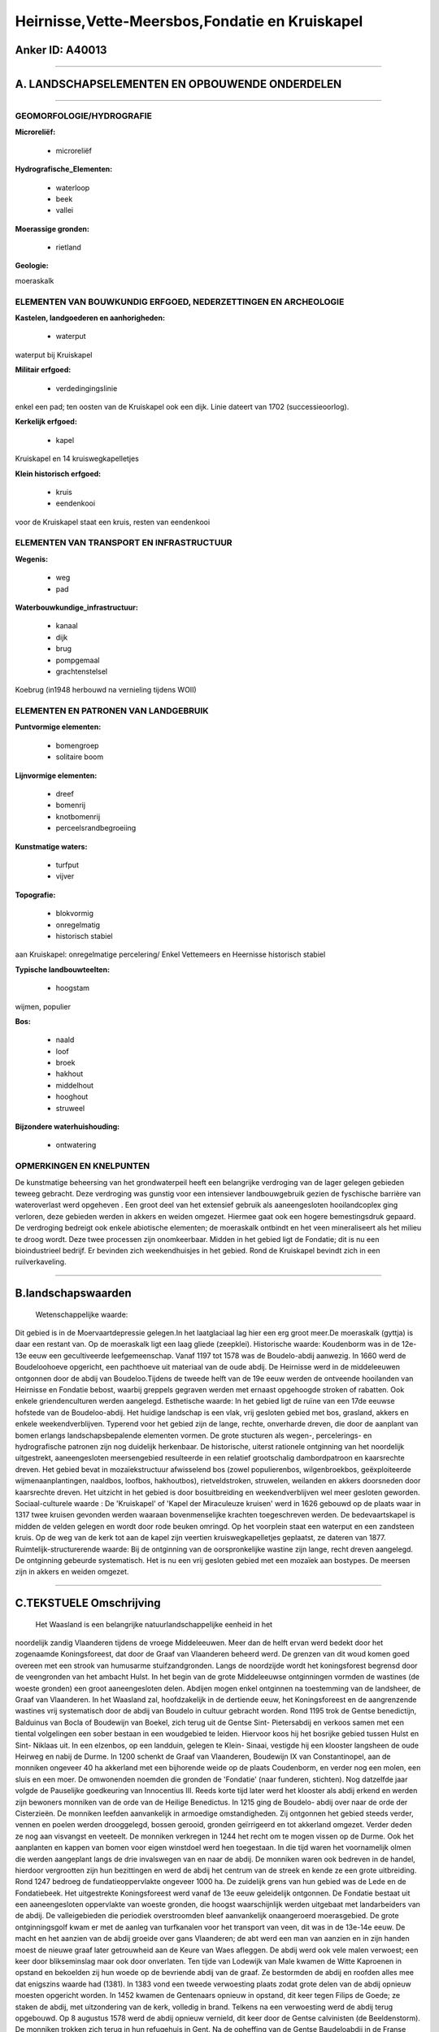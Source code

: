 Heirnisse,Vette-Meersbos,Fondatie en Kruiskapel
===============================================

Anker ID: A40013
----------------

--------------

A. LANDSCHAPSELEMENTEN EN OPBOUWENDE ONDERDELEN
-----------------------------------------------

--------------

GEOMORFOLOGIE/HYDROGRAFIE
~~~~~~~~~~~~~~~~~~~~~~~~~

**Microreliëf:**

 * microreliëf

 
**Hydrografische\_Elementen:**

 * waterloop
 * beek
 * vallei

 
**Moerassige gronden:**

 * rietland

 
**Geologie:**

 
moeraskalk

ELEMENTEN VAN BOUWKUNDIG ERFGOED, NEDERZETTINGEN EN ARCHEOLOGIE
~~~~~~~~~~~~~~~~~~~~~~~~~~~~~~~~~~~~~~~~~~~~~~~~~~~~~~~~~~~~~~~

**Kastelen, landgoederen en aanhorigheden:**

 * waterput

 
waterput bij Kruiskapel

**Militair erfgoed:**

 * verdedingingslinie

 
enkel een pad; ten oosten van de Kruiskapel ook een dijk. Linie
dateert van 1702 (successieoorlog).

**Kerkelijk erfgoed:**

 * kapel

 
Kruiskapel en 14 kruiswegkapelletjes

**Klein historisch erfgoed:**

 * kruis
 * eendenkooi

 
voor de Kruiskapel staat een kruis, resten van eendenkooi

ELEMENTEN VAN TRANSPORT EN INFRASTRUCTUUR
~~~~~~~~~~~~~~~~~~~~~~~~~~~~~~~~~~~~~~~~~

**Wegenis:**

 * weg
 * pad

 
**Waterbouwkundige\_infrastructuur:**

 * kanaal
 * dijk
 * brug
 * pompgemaal
 * grachtenstelsel

 
Koebrug (in1948 herbouwd na vernieling tijdens WOII)

ELEMENTEN EN PATRONEN VAN LANDGEBRUIK
~~~~~~~~~~~~~~~~~~~~~~~~~~~~~~~~~~~~~

**Puntvormige elementen:**

 * bomengroep
 * solitaire boom

 
**Lijnvormige elementen:**

 * dreef
 * bomenrij
 * knotbomenrij
 * perceelsrandbegroeiing

**Kunstmatige waters:**

 * turfput
 * vijver

 
**Topografie:**

 * blokvormig
 * onregelmatig
 * historisch stabiel

 
aan Kruiskapel: onregelmatige percelering/ Enkel Vettemeers en
Heernisse historisch stabiel

**Typische landbouwteelten:**

 * hoogstam

 
wijmen, populier

**Bos:**

 * naald
 * loof
 * broek
 * hakhout
 * middelhout
 * hooghout
 * struweel

 
**Bijzondere waterhuishouding:**

 * ontwatering

 

OPMERKINGEN EN KNELPUNTEN
~~~~~~~~~~~~~~~~~~~~~~~~~

De kunstmatige beheersing van het grondwaterpeil heeft een belangrijke
verdroging van de lager gelegen gebieden teweeg gebracht. Deze
verdroging was gunstig voor een intensiever landbouwgebruik gezien de
fyschische barrière van wateroverlast werd opgeheven . Een groot deel
van het extensief gebruik als aaneengesloten hooilandcoplex ging
verloren, deze gebieden werden in akkers en weiden omgezet. Hiermee gaat
ook een hogere bemestingsdruk gepaard. De verdroging bedreigt ook enkele
abiotische elementen; de moeraskalk ontbindt en het veen mineraliseert
als het milieu te droog wordt. Deze twee processen zijn onomkeerbaar.
Midden in het gebied ligt de Fondatie; dit is nu een bioindustrieel
bedrijf. Er bevinden zich weekendhuisjes in het gebied. Rond de
Kruiskapel bevindt zich in een ruilverkaveling.

--------------

B.landschapswaarden
-------------------

 Wetenschappelijke waarde:
Dit gebied is in de Moervaartdepressie gelegen.In het laatglaciaal
lag hier een erg groot meer.De moeraskalk (gyttja) is daar een restant
van. Op de moeraskalk ligt een laag gliede (zeepklei).
Historische waarde:
Koudenborm was in de 12e- 13e eeuw een gecultiveerde leefgemeenschap.
Vanaf 1197 tot 1578 was de Boudelo-abdij aanwezig. In 1660 werd de
Boudeloohoeve opgericht, een pachthoeve uit materiaal van de oude abdij.
De Heirnisse werd in de middeleeuwen ontgonnen door de abdij van
Boudeloo.Tijdens de tweede helft van de 19e eeuw werden de ontveende
hooilanden van Heirnisse en Fondatie bebost, waarbij greppels gegraven
werden met ernaast opgehoogde stroken of rabatten. Ook enkele
griendenculturen werden aangelegd.
Esthetische waarde: In het gebied ligt de ruïne van een 17de eeuwse
hofstede van de Boudeloo-abdij. Het huidige landschap is een vlak, vrij
gesloten gebied met bos, grasland, akkers en enkele weekendverblijven.
Typerend voor het gebied zijn de lange, rechte, onverharde dreven, die
door de aanplant van bomen erlangs landschapsbepalende elementen vormen.
De grote stucturen als wegen-, percelerings- en hydrografische patronen
zijn nog duidelijk herkenbaar. De historische, uiterst rationele
ontginning van het noordelijk uitgestrekt, aaneengesloten meersengebied
resulteerde in een relatief grootschalig dambordpatroon en kaarsrechte
dreven. Het gebied bevat in mozaïekstructuur afwisselend bos (zowel
populierenbos, wilgenbroekbos, geëxploiteerde wijmenaanplantingen,
naaldbos, loofbos, hakhoutbos), rietveldstroken, struwelen, weilanden en
akkers doorsneden door kaarsrechte dreven. Het uitzicht in het gebied is
door bosuitbreiding en weekendverblijven wel meer gesloten geworden.
Sociaal-culturele waarde : De 'Kruiskapel' of 'Kapel der Miraculeuze
kruisen' werd in 1626 gebouwd op de plaats waar in 1317 twee kruisen
gevonden werden waaraan bovenmenselijke krachten toegeschreven werden.
De bedevaartskapel is midden de velden gelegen en wordt door rode beuken
omringd. Op het voorplein staat een waterput en een zandsteen kruis. Op
de weg van de kerk tot aan de kapel zijn veertien kruiswegkapelletjes
geplaatst, ze dateren van 1877.
Ruimtelijk-structurerende waarde:
Bij de ontginning van de oorspronkelijke wastine zijn lange, recht
dreven aangelegd. De ontginning gebeurde systematisch. Het is nu een
vrij gesloten gebied met een mozaïek aan bostypes. De meersen zijn in
akkers en weiden omgezet.

--------------

C.TEKSTUELE Omschrijving
------------------------

 Het Waasland is een belangrijke natuurlandschappelijke eenheid in het
noordelijk zandig Vlaanderen tijdens de vroege Middeleeuwen. Meer dan de
helft ervan werd bedekt door het zogenaamde Koningsforeest, dat door de
Graaf van Vlaanderen beheerd werd. De grenzen van dit woud komen goed
overeen met een strook van humusarme stuifzandgronden. Langs de
noordzijde wordt het koningsforest begrensd door de veengronden van het
ambacht Hulst. In het begin van de grote Middeleeuwse ontginningen
vormden de wastines (de woeste gronden) een groot aaneengesloten delen.
Abdijen mogen enkel ontginnen na toestemming van de landsheer, de Graaf
van Vlaanderen. In het Waasland zal, hoofdzakelijk in de dertiende eeuw,
het Koningsforeest en de aangrenzende wastines vrij systematisch door de
abdij van Boudelo in cultuur gebracht worden. Rond 1195 trok de Gentse
benedictijn, Balduinus van Bocla of Boudewijn van Boekel, zich terug uit
de Gentse Sint- Pietersabdij en verkoos samen met een tiental
volgelingen een sober bestaan in een woudgebied te leiden. Hiervoor koos
hij het bosrijke gebied tussen Hulst en Sint- Niklaas uit. In een
elzenbos, op een landduin, gelegen te Klein- Sinaai, vestigde hij een
klooster langsheen de oude Heirweg en nabij de Durme. In 1200 schenkt de
Graaf van Vlaanderen, Boudewijn IX van Constantinopel, aan de monniken
ongeveer 40 ha akkerland met een bijhorende weide op de plaats
Coudenborm, en verder nog een molen, een sluis en een moer. De
omwonenden noemden die gronden de 'Fondatie' (naar funderen, stichten).
Nog datzelfde jaar volgde de Pauselijke goedkeuring van Innocentius III.
Reeds korte tijd later werd het klooster als abdij erkend en werden zijn
bewoners monniken van de orde van de Heilige Benedictus. In 1215 ging de
Boudelo- abdij over naar de orde der Cisterzieën. De monniken leefden
aanvankelijk in armoedige omstandigheden. Zij ontgonnen het gebied
steeds verder, vennen en poelen werden drooggelegd, bossen gerooid,
gronden geïrrigeerd en tot akkerland omgezet. Verder deden ze nog aan
visvangst en veeteelt. De monniken verkregen in 1244 het recht om te
mogen vissen op de Durme. Ook het aanplanten en kappen van bomen voor
eigen winstdoel werd hen toegestaan. In die tijd waren het voornamelijk
olmen die werden aangeplant langs de drie invalswegen van en naar de
abdij. De monniken waren ook bedreven in de handel, hierdoor vergrootten
zijn hun bezittingen en werd de abdij het centrum van de streek en kende
ze een grote uitbreiding. Rond 1247 bedroeg de fundatieoppervlakte
ongeveer 1000 ha. De zuidelijk grens van hun gebied was de Lede en de
Fondatiebeek. Het uitgestrekte Koningsforeest werd vanaf de 13e eeuw
geleidelijk ontgonnen. De Fondatie bestaat uit een aaneengesloten
oppervlakte van woeste gronden, die hoogst waarschijnlijk werden
uitgebaat met landarbeiders van de abdij. De valleigebieden die
periodiek overstroomden bleef aanvankelijk onaangeroerd moerasgebied. De
grote ontginningsgolf kwam er met de aanleg van turfkanalen voor het
transport van veen, dit was in de 13e-14e eeuw. De macht en het aanzien
van de abdij groeide over gans Vlaanderen; de abt werd een man van
aanzien en in zijn handen moest de nieuwe graaf later getrouwheid aan de
Keure van Waes afleggen. De abdij werd ook vele malen verwoest; een keer
door blikseminslag maar ook door onverlaten. Ten tijde van Lodewijk van
Male kwamen de Witte Kaproenen in opstand en bekoelden zij hun woede op
de bevriende abdij van de graaf. Ze bestormden de abdij en roofden alles
mee dat enigszins waarde had (1381). In 1383 vond een tweede verwoesting
plaats zodat grote delen van de abdij opnieuw moesten opgericht worden.
In 1452 kwamen de Gentenaars opnieuw in opstand, dit keer tegen Filips
de Goede; ze staken de abdij, met uitzondering van de kerk, volledig in
brand. Telkens na een verwoesting werd de abdij terug opgebouwd. Op 8
augustus 1578 werd de abdij opnieuw vernield, dit keer door de Gentse
calvinisten (de Beeldenstorm). De monniken trokken zich terug in hun
refugehuis in Gent. Na de opheffing van de Gentse Baudeloabdij in de
Franse Tijd, werden haar gebouwen omgevormd tot een bibliotheek. Na de
verwoesting van 1578 bleven de fondatiegronden in de handen van de
monniken en werden ze verpacht aan de omwonende boeren. De gronden
stonden onder het beheer van de kastelein van de Boudelohoeve; deze
hoeve was met de restanten van de abdij opgetrokken. De gronden waren in
de Fondatiewijk vooral meersen met vrij beweidbare dreven, in de
Polderwijck vooral ettingen (begraasd weiland). Het geringe bos werd
uitgebaat als hakhout. Onder de Franse Revolutie werden de
kloostergronden rond 1795 verkocht als "zwart goed" en werden ze zo
privé- bezit. Plaatselijk waren er griendculturen aangelegd waarbij de
wijmen gebruikt werden voor mandenvlechterij. In 1992 wordt de Heirnisse
door de familie Pas aan de Vlaamse Gemeenschap verkocht, de Fondatie
kreeg meerdere eigenaars. Tijdens de tweede helft van de 19e eeuw werden
de ontveende hooilanden van Heirnisse en Fondatie bebost, waarbij
greppels gegraven werden met ernaast opgehoogde stroken of rabatten. Op
de rabatten werden inheemse loofbossen aangeplant die later soms
omgevormd werden naar populieren- en naaldhoutbestanden. De populier
werd aangeplant in de perceelsranden, het hout ervan werd in de
klompenmakerij aangewend. Het Waasland was toen het
klompenmakerscentrum. In 1860 werd bij K.B. de watering opgericht op de
valleien van de Zuidlede, de Moervaart en de Stekense Vaart. In juli
1928 werd de Groote Watering van Sinay opgericht. Tot 1930 kwam het
gebied langs het kanaal van Stekene bijna jaarlijks tijdens de winter
geheel onder water te staan. In 1930 werd de omgeving geteisterd door
een grote overstroming met dijkbreuken. Een jaar later werd een
electrisch pompstation gebouwd dat in 1975 vernieuwd werd. Het beheer
van de waterhuishouding wordt geleid door de Polder Sinaai- Daknam ten
behoeve van de landbouw en de paritculiere eigenaars. Het resterende
hooiland werd door bemaling zodoende omgezet in weilanden en akkers. Dit
maakte het ook mogelijk dat vooral in de jaren zeventig en tachtig
verschillende illegale weekendverblijven werden opgericht in het
Fondatiegebied. Het huidige landschap is een vlak, vrij gesloten gebied
met bos, grasland, akkers en enkele weekendverblijven. Typerend voor het
gebied zijn de lange, rechte, onverharde dreven, die door de aanplant
van bomen erlangs landschapsbepalende elementen vormen. De grote
stucturen als wegen-, percelerings- en hydrografische patronen zijn nog
duidelijk herkenbaar. De historische, uiterst rationele ontginning van
het noordelijk uitgestrekt, aaneengesloten meersengebied resulteerde in
een realtief grootschalig dambordpatroon en kaarsrechte dreven. Het
gebied bevat in mozaïekstructuur afwisselend bos (zowel populierenbos,
wilgenbroekbos, geëxploiteerde wijmenaanplantingen, naaldbos, loofbos,
hakhoutbos), rietveldstroken, struweln, weilanden en akkers doorsneden
door kaarsrechte dreven. Het uitzicht in het gebied is door
bosuitbreiding en weekendverblijven wel meer gesloten geworden. De
'Kruiskapel' of 'Kapel der Miraculeuze kruisen' werd in 1626 gebouwd op
de plaats waar in 1317 twee kruisen gevonden werden waaraan
bovenmenselijke krachten toegeschreven werden. De bedevaartskapel is
midden de velden gelegen en wordt door rode beuken omringd. Op het
voorplein staat een waterput en een zandsteen kruis. Op de weg van de
kerk tot aan de kapel zijn veertien kruiswegkapelletjes geplaatst, deze
zijn in zandsteenbouw op een arduien sokkelgeplaatst en dateren van
1877.
